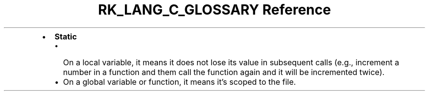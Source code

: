 .\" Automatically generated by Pandoc 3.6.3
.\"
.TH "RK_LANG_C_GLOSSARY Reference" "" "" ""
.IP \[bu] 2
\f[B]Static\f[R]
.RS 2
.IP \[bu] 2
On a local variable, it means it does not lose its value in subsequent
calls (e.g., increment a number in a function and them call the function
again and it will be incremented twice).
.IP \[bu] 2
On a global variable or function, it means it\[cq]s scoped to the file.
.RE
